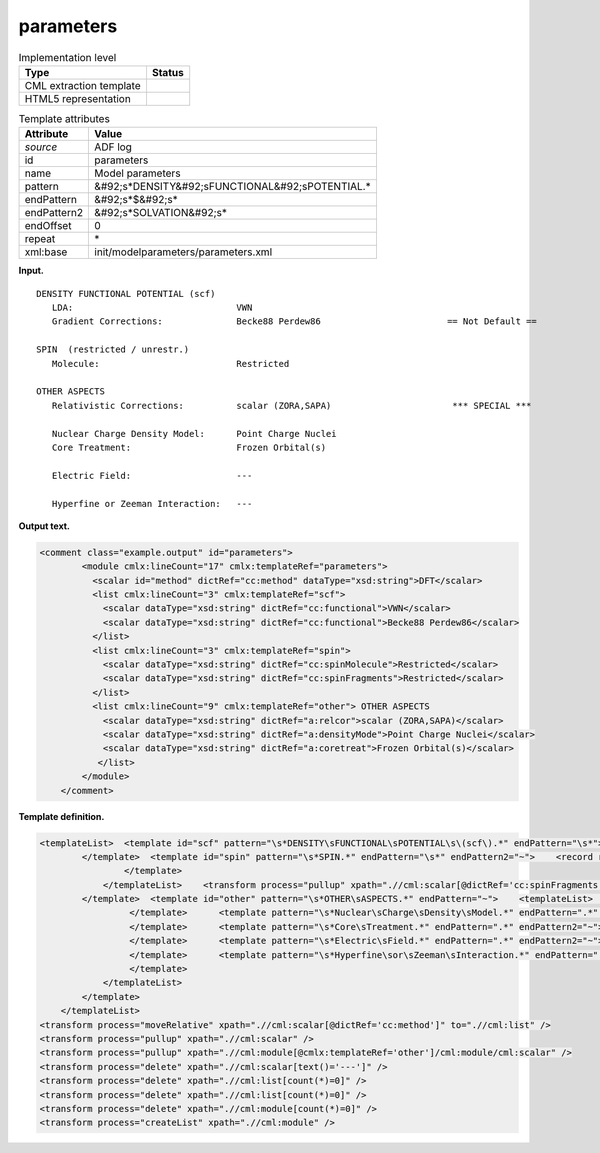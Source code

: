 .. _parameters-d3e1253:

parameters
==========

.. table:: Implementation level

   +----------------------------------------------------------------------------------------------------------------------------+----------------------------------------------------------------------------------------------------------------------------+
   | Type                                                                                                                       | Status                                                                                                                     |
   +============================================================================================================================+============================================================================================================================+
   | CML extraction template                                                                                                    | |image0|                                                                                                                   |
   +----------------------------------------------------------------------------------------------------------------------------+----------------------------------------------------------------------------------------------------------------------------+
   | HTML5 representation                                                                                                       | |image1|                                                                                                                   |
   +----------------------------------------------------------------------------------------------------------------------------+----------------------------------------------------------------------------------------------------------------------------+

.. table:: Template attributes

   +----------------------------------------------------------------------------------------------------------------------------+----------------------------------------------------------------------------------------------------------------------------+
   | Attribute                                                                                                                  | Value                                                                                                                      |
   +============================================================================================================================+============================================================================================================================+
   | *source*                                                                                                                   | ADF log                                                                                                                    |
   +----------------------------------------------------------------------------------------------------------------------------+----------------------------------------------------------------------------------------------------------------------------+
   | id                                                                                                                         | parameters                                                                                                                 |
   +----------------------------------------------------------------------------------------------------------------------------+----------------------------------------------------------------------------------------------------------------------------+
   | name                                                                                                                       | Model parameters                                                                                                           |
   +----------------------------------------------------------------------------------------------------------------------------+----------------------------------------------------------------------------------------------------------------------------+
   | pattern                                                                                                                    | &#92;s*DENSITY&#92;sFUNCTIONAL&#92;sPOTENTIAL.\*                                                                           |
   +----------------------------------------------------------------------------------------------------------------------------+----------------------------------------------------------------------------------------------------------------------------+
   | endPattern                                                                                                                 | &#92;s*$&#92;s\*                                                                                                           |
   +----------------------------------------------------------------------------------------------------------------------------+----------------------------------------------------------------------------------------------------------------------------+
   | endPattern2                                                                                                                | &#92;s*SOLVATION&#92;s\*                                                                                                   |
   +----------------------------------------------------------------------------------------------------------------------------+----------------------------------------------------------------------------------------------------------------------------+
   | endOffset                                                                                                                  | 0                                                                                                                          |
   +----------------------------------------------------------------------------------------------------------------------------+----------------------------------------------------------------------------------------------------------------------------+
   | repeat                                                                                                                     | \*                                                                                                                         |
   +----------------------------------------------------------------------------------------------------------------------------+----------------------------------------------------------------------------------------------------------------------------+
   | xml:base                                                                                                                   | init/modelparameters/parameters.xml                                                                                        |
   +----------------------------------------------------------------------------------------------------------------------------+----------------------------------------------------------------------------------------------------------------------------+

**Input.**

::

    DENSITY FUNCTIONAL POTENTIAL (scf)
       LDA:                               VWN                                      
       Gradient Corrections:              Becke88 Perdew86                        == Not Default ==

    SPIN  (restricted / unrestr.)
       Molecule:                          Restricted                               

    OTHER ASPECTS
       Relativistic Corrections:          scalar (ZORA,SAPA)                       *** SPECIAL ***

       Nuclear Charge Density Model:      Point Charge Nuclei                                                                                                                                                                                     
       Core Treatment:                    Frozen Orbital(s)                        

       Electric Field:                    ---                                      

       Hyperfine or Zeeman Interaction:   ---                                          

       
       

**Output text.**

.. code:: xml

   <comment class="example.output" id="parameters">       
           <module cmlx:lineCount="17" cmlx:templateRef="parameters">
             <scalar id="method" dictRef="cc:method" dataType="xsd:string">DFT</scalar>
             <list cmlx:lineCount="3" cmlx:templateRef="scf">
               <scalar dataType="xsd:string" dictRef="cc:functional">VWN</scalar>
               <scalar dataType="xsd:string" dictRef="cc:functional">Becke88 Perdew86</scalar>
             </list>
             <list cmlx:lineCount="3" cmlx:templateRef="spin">
               <scalar dataType="xsd:string" dictRef="cc:spinMolecule">Restricted</scalar>
               <scalar dataType="xsd:string" dictRef="cc:spinFragments">Restricted</scalar>
             </list>
             <list cmlx:lineCount="9" cmlx:templateRef="other"> OTHER ASPECTS 
               <scalar dataType="xsd:string" dictRef="a:relcor">scalar (ZORA,SAPA)</scalar>
               <scalar dataType="xsd:string" dictRef="a:densityMode">Point Charge Nuclei</scalar>
               <scalar dataType="xsd:string" dictRef="a:coretreat">Frozen Orbital(s)</scalar>
              </list>           
           </module>
       </comment>

**Template definition.**

.. code:: xml

   <templateList>  <template id="scf" pattern="\s*DENSITY\sFUNCTIONAL\sPOTENTIAL\s\(scf\).*" endPattern="\s*">    <record repeat="1" />    <record id="functional">.*:{X,cc:functional}</record>    <record id="gradient">\s*Gradient\sCorrections:\s+{X,cc:functional}\s*\=\=\s*Not Default\s*\=\=\s*</record>    <transform process="addChild" xpath="." position="1" elementName="cml:scalar" id="method" dictRef="cc:method" value="DFT" />
           </template>  <template id="spin" pattern="\s*SPIN.*" endPattern="\s*" endPattern2="~">    <record repeat="1" />    <record id="molecule">\s*Molecule:\s*{A,cc:spinMolecule}.*</record>    <templateList>      <template pattern="\s*Fragments:.*" endPattern=".*" endPattern2="~">        <record id="fragments">\s*Fragments:\s*{A,cc:spinFragments}.*</record>
                   </template>           
               </templateList>    <transform process="pullup" xpath=".//cml:scalar[@dictRef='cc:spinFragments']" />
           </template>  <template id="other" pattern="\s*OTHER\sASPECTS.*" endPattern="~">    <templateList>      <template pattern="\s*Relativistic\sCorrections.*" endPattern=".*" endPattern2="~">        <record>\s*Relativistic\sCorrections:{X,a:relcor}\*\*\*\s*SPECIAL\s*\*\*\*\s*</record>
                    </template>      <template pattern="\s*Nuclear\sCharge\sDensity\sModel.*" endPattern=".*" endPattern2="~">        <record>\s*Nuclear\sCharge\sDensity\sModel:{X,a:densityMode}</record>
                    </template>      <template pattern="\s*Core\sTreatment.*" endPattern=".*" endPattern2="~">        <record>\s*Core\sTreatment:{X,a:coretreat}</record>
                    </template>      <template pattern="\s*Electric\sField.*" endPattern=".*" endPattern2="~">        <record>\s*Electric\sField:{X,a:electricField}</record>
                    </template>      <template pattern="\s*Hyperfine\sor\sZeeman\sInteraction.*" endPattern=".*" endPattern2="~">        <record>\s*Hyperfine\sor\sZeeman\sInteraction:{X,a:zeeman}</record>
                    </template>
               </templateList>
           </template>           
       </templateList>
   <transform process="moveRelative" xpath=".//cml:scalar[@dictRef='cc:method']" to=".//cml:list" />
   <transform process="pullup" xpath=".//cml:scalar" />
   <transform process="pullup" xpath=".//cml:module[@cmlx:templateRef='other']/cml:module/cml:scalar" />
   <transform process="delete" xpath=".//cml:scalar[text()='---']" />
   <transform process="delete" xpath=".//cml:list[count(*)=0]" />
   <transform process="delete" xpath=".//cml:list[count(*)=0]" />
   <transform process="delete" xpath=".//cml:module[count(*)=0]" />
   <transform process="createList" xpath=".//cml:module" />

.. |image0| image:: ../../imgs/Total.png
.. |image1| image:: ../../imgs/None.png
